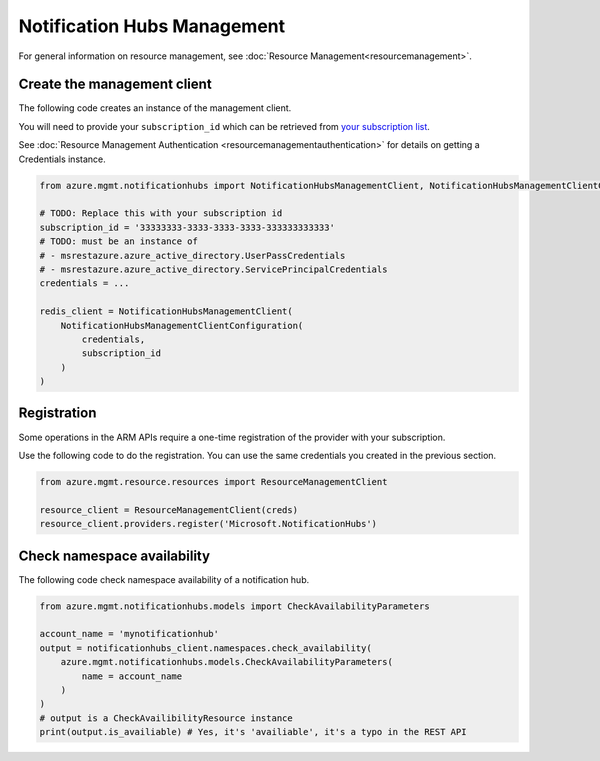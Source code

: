 Notification Hubs Management
============================

For general information on resource management, see :doc:`Resource Management<resourcemanagement>`.

Create the management client
----------------------------

The following code creates an instance of the management client.

You will need to provide your ``subscription_id`` which can be retrieved
from `your subscription list <https://manage.windowsazure.com/#Workspaces/AdminTasks/SubscriptionMapping>`__.

See :doc:`Resource Management Authentication <resourcemanagementauthentication>`
for details on getting a Credentials instance.

.. code:: python

    from azure.mgmt.notificationhubs import NotificationHubsManagementClient, NotificationHubsManagementClientConfiguration

    # TODO: Replace this with your subscription id
    subscription_id = '33333333-3333-3333-3333-333333333333'
    # TODO: must be an instance of 
    # - msrestazure.azure_active_directory.UserPassCredentials
    # - msrestazure.azure_active_directory.ServicePrincipalCredentials
    credentials = ...

    redis_client = NotificationHubsManagementClient(
        NotificationHubsManagementClientConfiguration(
            credentials,
            subscription_id
        )
    )

Registration
------------

Some operations in the ARM APIs require a one-time registration of the
provider with your subscription.

Use the following code to do the registration. You can use the same
credentials you created in the previous section.

.. code:: python

    from azure.mgmt.resource.resources import ResourceManagementClient

    resource_client = ResourceManagementClient(creds)
    resource_client.providers.register('Microsoft.NotificationHubs')

Check namespace availability
----------------------------

The following code check namespace availability of a notification hub.

.. code:: python

    from azure.mgmt.notificationhubs.models import CheckAvailabilityParameters

    account_name = 'mynotificationhub'
    output = notificationhubs_client.namespaces.check_availability(
        azure.mgmt.notificationhubs.models.CheckAvailabilityParameters(
            name = account_name
        )
    )
    # output is a CheckAvailibilityResource instance
    print(output.is_availiable) # Yes, it's 'availiable', it's a typo in the REST API
    
